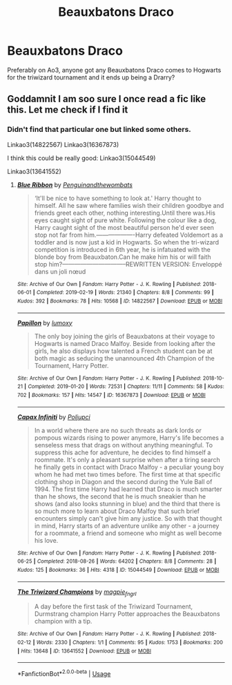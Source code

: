 #+TITLE: Beauxbatons Draco

* Beauxbatons Draco
:PROPERTIES:
:Author: Ramennoof
:Score: 2
:DateUnix: 1581353179.0
:DateShort: 2020-Feb-10
:END:
Preferably on Ao3, anyone got any Beauxbatons Draco comes to Hogwarts for the triwizard tournament and it ends up being a Drarry?


** Goddamnit I am soo sure I once read a fic like this. Let me check if I find it
:PROPERTIES:
:Author: inside_a_mind
:Score: 1
:DateUnix: 1581444322.0
:DateShort: 2020-Feb-11
:END:

*** Didn't find that particular one but linked some others.

Linkao3(14822567) Linkao3(16367873)

I think this could be really good: Linkao3(15044549)

Linkao3(13641552)
:PROPERTIES:
:Author: inside_a_mind
:Score: 1
:DateUnix: 1581444736.0
:DateShort: 2020-Feb-11
:END:

**** [[https://archiveofourown.org/works/14822567][*/Blue Ribbon/*]] by [[https://www.archiveofourown.org/users/Penguinandthewombats/pseuds/Penguinandthewombats][/Penguinandthewombats/]]

#+begin_quote
  ‘It'll be nice to have something to look at.' Harry thought to himself. All he saw where families wish their children goodbye and friends greet each other, nothing interesting.Until there was.His eyes caught sight of pure white. Following the colour like a dog, Harry caught sight of the most beautiful person he'd ever seen stop not far from him.-------------------Harry defeated Voldemort as a toddler and is now just a kid in Hogwarts. So when the tri-wizard competition is introduced in 6th year, he is infatuated with the blonde boy from Beauxbaton.Can he make him his or will faith stop him?--------------------------------REWRITTEN VERSION: Enveloppé dans un joli nœud
#+end_quote

^{/Site/:} ^{Archive} ^{of} ^{Our} ^{Own} ^{*|*} ^{/Fandom/:} ^{Harry} ^{Potter} ^{-} ^{J.} ^{K.} ^{Rowling} ^{*|*} ^{/Published/:} ^{2018-06-01} ^{*|*} ^{/Completed/:} ^{2019-02-19} ^{*|*} ^{/Words/:} ^{21340} ^{*|*} ^{/Chapters/:} ^{8/8} ^{*|*} ^{/Comments/:} ^{99} ^{*|*} ^{/Kudos/:} ^{392} ^{*|*} ^{/Bookmarks/:} ^{78} ^{*|*} ^{/Hits/:} ^{10568} ^{*|*} ^{/ID/:} ^{14822567} ^{*|*} ^{/Download/:} ^{[[https://archiveofourown.org/downloads/14822567/Blue%20Ribbon.epub?updated_at=1566854247][EPUB]]} ^{or} ^{[[https://archiveofourown.org/downloads/14822567/Blue%20Ribbon.mobi?updated_at=1566854247][MOBI]]}

--------------

[[https://archiveofourown.org/works/16367873][*/Papillon/*]] by [[https://www.archiveofourown.org/users/lumoxy/pseuds/lumoxy][/lumoxy/]]

#+begin_quote
  The only boy joining the girls of Beauxbatons at their voyage to Hogwarts is named Draco Malfoy. Beside from looking after the girls, he also displays how talented a French student can be at both magic as seducing the unannounced 4th Champion of the Tournament, Harry Potter.
#+end_quote

^{/Site/:} ^{Archive} ^{of} ^{Our} ^{Own} ^{*|*} ^{/Fandom/:} ^{Harry} ^{Potter} ^{-} ^{J.} ^{K.} ^{Rowling} ^{*|*} ^{/Published/:} ^{2018-10-21} ^{*|*} ^{/Completed/:} ^{2019-01-20} ^{*|*} ^{/Words/:} ^{72531} ^{*|*} ^{/Chapters/:} ^{11/11} ^{*|*} ^{/Comments/:} ^{58} ^{*|*} ^{/Kudos/:} ^{702} ^{*|*} ^{/Bookmarks/:} ^{157} ^{*|*} ^{/Hits/:} ^{14547} ^{*|*} ^{/ID/:} ^{16367873} ^{*|*} ^{/Download/:} ^{[[https://archiveofourown.org/downloads/16367873/Papillon.epub?updated_at=1579725706][EPUB]]} ^{or} ^{[[https://archiveofourown.org/downloads/16367873/Papillon.mobi?updated_at=1579725706][MOBI]]}

--------------

[[https://archiveofourown.org/works/15044549][*/Capax Infiniti/*]] by [[https://www.archiveofourown.org/users/Poljupci/pseuds/Poljupci][/Poljupci/]]

#+begin_quote
  In a world where there are no such threats as dark lords or pompous wizards rising to power anymore, Harry's life becomes a senseless mess that drags on without anything meaningful. To suppress this ache for adventure, he decides to find himself a roommate. It's only a pleasant surprise when after a tiring search he finally gets in contact with Draco Malfoy - a peculiar young boy whom he had met two times before. The first time at that specific clothing shop in Diagon and the second during the Yule Ball of 1994. The first time Harry had learned that Draco is much smarter than he shows, the second that he is much sneakier than he shows (and also looks stunning in blue) and the third that there is so much more to learn about Draco Malfoy that such brief encounters simply can't give him any justice. So with that thought in mind, Harry starts of an adventure unlike any other - a journey for a roommate, a friend and someone who might as well become his love.
#+end_quote

^{/Site/:} ^{Archive} ^{of} ^{Our} ^{Own} ^{*|*} ^{/Fandom/:} ^{Harry} ^{Potter} ^{-} ^{J.} ^{K.} ^{Rowling} ^{*|*} ^{/Published/:} ^{2018-06-25} ^{*|*} ^{/Completed/:} ^{2018-08-26} ^{*|*} ^{/Words/:} ^{64202} ^{*|*} ^{/Chapters/:} ^{8/8} ^{*|*} ^{/Comments/:} ^{28} ^{*|*} ^{/Kudos/:} ^{125} ^{*|*} ^{/Bookmarks/:} ^{36} ^{*|*} ^{/Hits/:} ^{4318} ^{*|*} ^{/ID/:} ^{15044549} ^{*|*} ^{/Download/:} ^{[[https://archiveofourown.org/downloads/15044549/Capax%20Infiniti.epub?updated_at=1549640341][EPUB]]} ^{or} ^{[[https://archiveofourown.org/downloads/15044549/Capax%20Infiniti.mobi?updated_at=1549640341][MOBI]]}

--------------

[[https://archiveofourown.org/works/13641552][*/The Triwizard Champions/*]] by [[https://www.archiveofourown.org/users/magpie_fngrl/pseuds/magpie_fngrl][/magpie_fngrl/]]

#+begin_quote
  A day before the first task of the Triwizard Tournament, Durmstrang champion Harry Potter approaches the Beauxbatons champion with a tip.
#+end_quote

^{/Site/:} ^{Archive} ^{of} ^{Our} ^{Own} ^{*|*} ^{/Fandom/:} ^{Harry} ^{Potter} ^{-} ^{J.} ^{K.} ^{Rowling} ^{*|*} ^{/Published/:} ^{2018-02-12} ^{*|*} ^{/Words/:} ^{2330} ^{*|*} ^{/Chapters/:} ^{1/1} ^{*|*} ^{/Comments/:} ^{95} ^{*|*} ^{/Kudos/:} ^{1753} ^{*|*} ^{/Bookmarks/:} ^{200} ^{*|*} ^{/Hits/:} ^{13648} ^{*|*} ^{/ID/:} ^{13641552} ^{*|*} ^{/Download/:} ^{[[https://archiveofourown.org/downloads/13641552/The%20Triwizard%20Champions.epub?updated_at=1579350259][EPUB]]} ^{or} ^{[[https://archiveofourown.org/downloads/13641552/The%20Triwizard%20Champions.mobi?updated_at=1579350259][MOBI]]}

--------------

*FanfictionBot*^{2.0.0-beta} | [[https://github.com/tusing/reddit-ffn-bot/wiki/Usage][Usage]]
:PROPERTIES:
:Author: FanfictionBot
:Score: 1
:DateUnix: 1581444753.0
:DateShort: 2020-Feb-11
:END:
